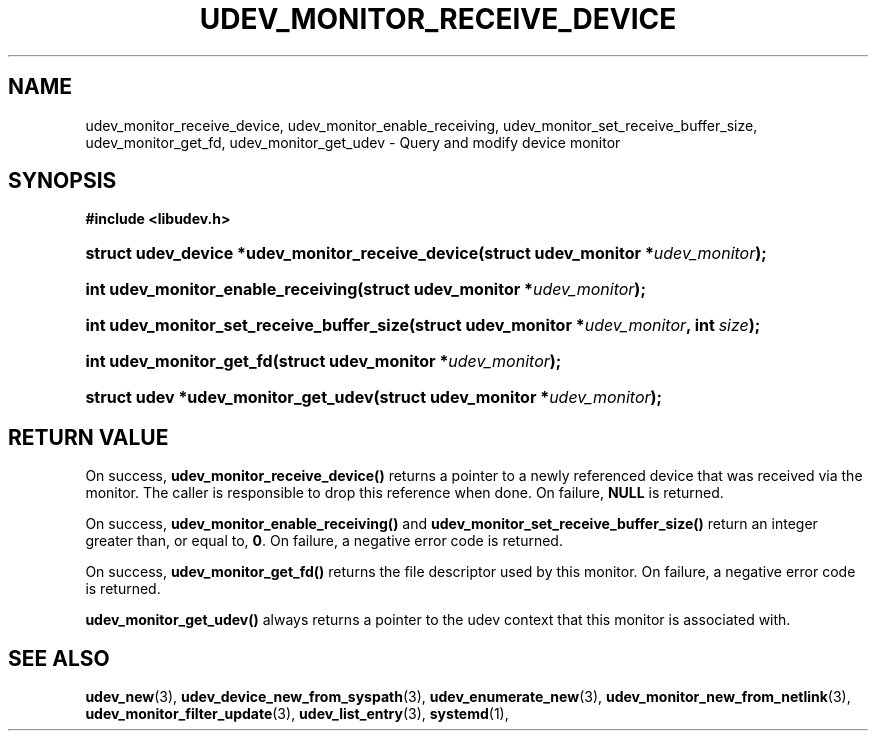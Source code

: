 '\" t
.TH "UDEV_MONITOR_RECEIVE_DEVICE" "3" "" "systemd 251" "udev_monitor_receive_device"
.\" -----------------------------------------------------------------
.\" * Define some portability stuff
.\" -----------------------------------------------------------------
.\" ~~~~~~~~~~~~~~~~~~~~~~~~~~~~~~~~~~~~~~~~~~~~~~~~~~~~~~~~~~~~~~~~~
.\" http://bugs.debian.org/507673
.\" http://lists.gnu.org/archive/html/groff/2009-02/msg00013.html
.\" ~~~~~~~~~~~~~~~~~~~~~~~~~~~~~~~~~~~~~~~~~~~~~~~~~~~~~~~~~~~~~~~~~
.ie \n(.g .ds Aq \(aq
.el       .ds Aq '
.\" -----------------------------------------------------------------
.\" * set default formatting
.\" -----------------------------------------------------------------
.\" disable hyphenation
.nh
.\" disable justification (adjust text to left margin only)
.ad l
.\" -----------------------------------------------------------------
.\" * MAIN CONTENT STARTS HERE *
.\" -----------------------------------------------------------------
.SH "NAME"
udev_monitor_receive_device, udev_monitor_enable_receiving, udev_monitor_set_receive_buffer_size, udev_monitor_get_fd, udev_monitor_get_udev \- Query and modify device monitor
.SH "SYNOPSIS"
.sp
.ft B
.nf
#include <libudev\&.h>
.fi
.ft
.HP \w'struct\ udev_device\ *udev_monitor_receive_device('u
.BI "struct udev_device *udev_monitor_receive_device(struct\ udev_monitor\ *" "udev_monitor" ");"
.HP \w'int\ udev_monitor_enable_receiving('u
.BI "int udev_monitor_enable_receiving(struct\ udev_monitor\ *" "udev_monitor" ");"
.HP \w'int\ udev_monitor_set_receive_buffer_size('u
.BI "int udev_monitor_set_receive_buffer_size(struct\ udev_monitor\ *" "udev_monitor" ", int\ " "size" ");"
.HP \w'int\ udev_monitor_get_fd('u
.BI "int udev_monitor_get_fd(struct\ udev_monitor\ *" "udev_monitor" ");"
.HP \w'struct\ udev\ *udev_monitor_get_udev('u
.BI "struct udev *udev_monitor_get_udev(struct\ udev_monitor\ *" "udev_monitor" ");"
.SH "RETURN VALUE"
.PP
On success,
\fBudev_monitor_receive_device()\fR
returns a pointer to a newly referenced device that was received via the monitor\&. The caller is responsible to drop this reference when done\&. On failure,
\fBNULL\fR
is returned\&.
.PP
On success,
\fBudev_monitor_enable_receiving()\fR
and
\fBudev_monitor_set_receive_buffer_size()\fR
return an integer greater than, or equal to,
\fB0\fR\&. On failure, a negative error code is returned\&.
.PP
On success,
\fBudev_monitor_get_fd()\fR
returns the file descriptor used by this monitor\&. On failure, a negative error code is returned\&.
.PP
\fBudev_monitor_get_udev()\fR
always returns a pointer to the udev context that this monitor is associated with\&.
.SH "SEE ALSO"
.PP
\fBudev_new\fR(3),
\fBudev_device_new_from_syspath\fR(3),
\fBudev_enumerate_new\fR(3),
\fBudev_monitor_new_from_netlink\fR(3),
\fBudev_monitor_filter_update\fR(3),
\fBudev_list_entry\fR(3),
\fBsystemd\fR(1),
